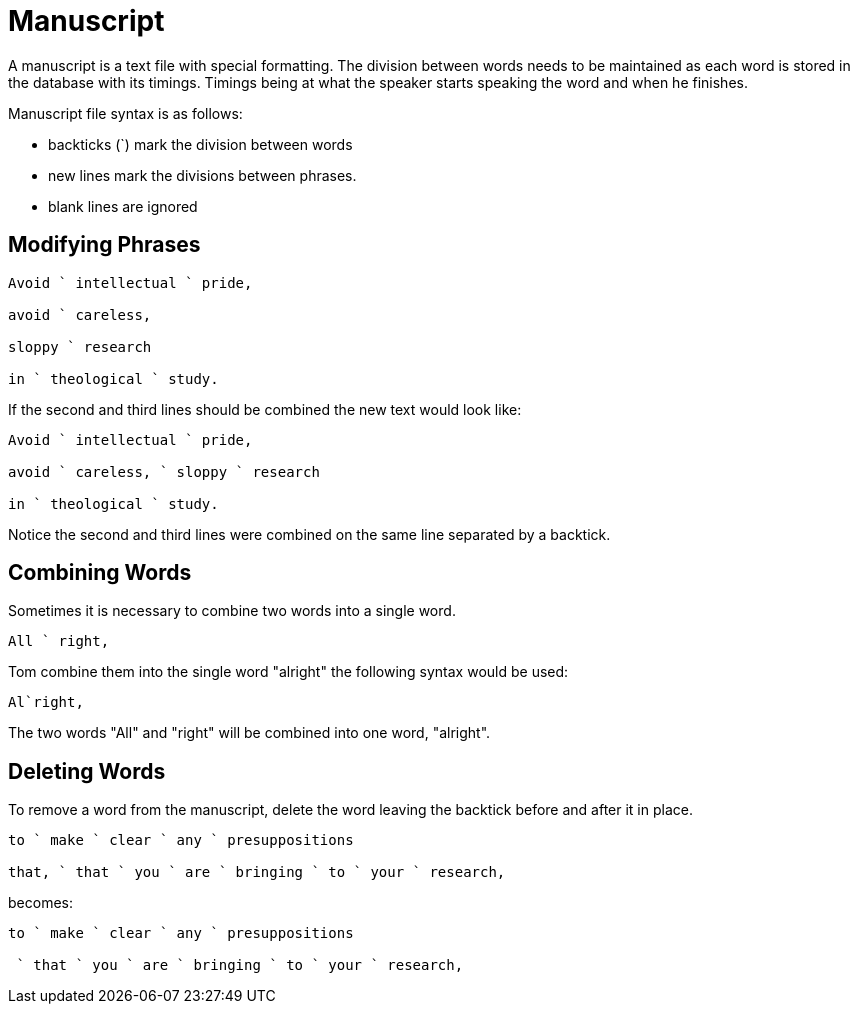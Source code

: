 = Manuscript

A manuscript is a text file with special formatting.  The division between words needs to be maintained as each word is stored in the database with its timings.  Timings being at what the speaker starts speaking the word and when he finishes.

Manuscript file syntax is as follows:

* backticks (`) mark the division between words

* new lines mark the divisions between phrases.

* blank lines are ignored

== Modifying Phrases

[source]
----
Avoid ` intellectual ` pride,

avoid ` careless,

sloppy ` research

in ` theological ` study.
----

If the second and third lines should be combined the new text would look like:

[source]
----
Avoid ` intellectual ` pride,

avoid ` careless, ` sloppy ` research

in ` theological ` study.
----

Notice the second and third lines were combined on the same line separated by a backtick.

== Combining Words

Sometimes it is necessary to combine two words into a single word.

[source]
----
All ` right,
----

Tom combine them into the single word "alright" the following syntax would be used:

[source]
Al`right,

The two words "All" and "right" will be combined into one word, "alright".

== Deleting Words

To remove a word from the manuscript, delete the word leaving the backtick before and after it in place.

[source]
----
to ` make ` clear ` any ` presuppositions

that, ` that ` you ` are ` bringing ` to ` your ` research,
----

becomes:

[source]
----
to ` make ` clear ` any ` presuppositions

 ` that ` you ` are ` bringing ` to ` your ` research,
----
